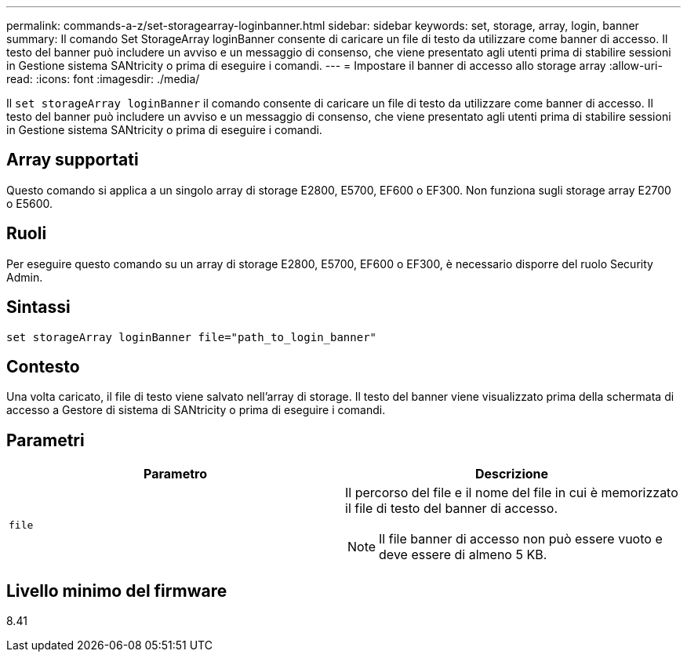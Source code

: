 ---
permalink: commands-a-z/set-storagearray-loginbanner.html 
sidebar: sidebar 
keywords: set, storage, array, login, banner 
summary: Il comando Set StorageArray loginBanner consente di caricare un file di testo da utilizzare come banner di accesso. Il testo del banner può includere un avviso e un messaggio di consenso, che viene presentato agli utenti prima di stabilire sessioni in Gestione sistema SANtricity o prima di eseguire i comandi. 
---
= Impostare il banner di accesso allo storage array
:allow-uri-read: 
:icons: font
:imagesdir: ./media/


[role="lead"]
Il `set storageArray loginBanner` il comando consente di caricare un file di testo da utilizzare come banner di accesso. Il testo del banner può includere un avviso e un messaggio di consenso, che viene presentato agli utenti prima di stabilire sessioni in Gestione sistema SANtricity o prima di eseguire i comandi.



== Array supportati

Questo comando si applica a un singolo array di storage E2800, E5700, EF600 o EF300. Non funziona sugli storage array E2700 o E5600.



== Ruoli

Per eseguire questo comando su un array di storage E2800, E5700, EF600 o EF300, è necessario disporre del ruolo Security Admin.



== Sintassi

[listing]
----
set storageArray loginBanner file="path_to_login_banner"
----


== Contesto

Una volta caricato, il file di testo viene salvato nell'array di storage. Il testo del banner viene visualizzato prima della schermata di accesso a Gestore di sistema di SANtricity o prima di eseguire i comandi.



== Parametri

[cols="2*"]
|===
| Parametro | Descrizione 


 a| 
`file`
 a| 
Il percorso del file e il nome del file in cui è memorizzato il file di testo del banner di accesso.

[NOTE]
====
Il file banner di accesso non può essere vuoto e deve essere di almeno 5 KB.

====
|===


== Livello minimo del firmware

8.41
